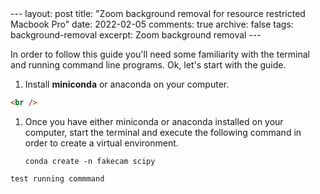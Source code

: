 #+STARTUP: showall indent
#+STARTUP: hidestars
#+BEGIN_HTML
---
layout: post
title: "Zoom background removal for resource restricted Macbook Pro"
date: 2022-02-05
comments: true
archive: false
tags: background-removal
excerpt: Zoom background removal
---
#+END_HTML

In order to follow this guide you'll need some familiarity with the terminal and
running command line programs. Ok, let's start with the guide.

1. Install *miniconda* or anaconda on your computer.

#+begin_src html
<br />
#+end_src

2. Once you have either miniconda or anaconda installed on your
   computer, start the terminal and execute the following command in
   order to create a virtual environment.

   #+BEGIN_SRC shell
   conda create -n fakecam scipy
   #+END_SRC


#+begin_src shell
test running commmand
#+end_src
